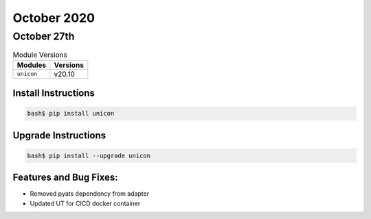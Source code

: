 October 2020
============

October 27th
------------

.. csv-table:: Module Versions
    :header: "Modules", "Versions"

        ``unicon``, v20.10


Install Instructions
^^^^^^^^^^^^^^^^^^^^

.. code-block:: bash

    bash$ pip install unicon


Upgrade Instructions
^^^^^^^^^^^^^^^^^^^^

.. code-block:: bash

    bash$ pip install --upgrade unicon


Features and Bug Fixes:
^^^^^^^^^^^^^^^^^^^^^^^

* Removed pyats dependency from adapter
* Updated UT for CICD docker container
